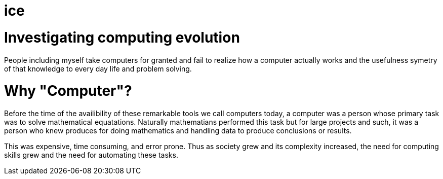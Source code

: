 = ice

= Investigating computing evolution

People including myself take computers for granted and
fail to realize how a computer actually works and the usefulness
symetry of that knowledge to every day life and problem solving. 

= Why "Computer"?

Before the time of the availibility of these remarkable tools we
call computers today, a computer was a person whose primary task
was to solve mathematical equatations.  Naturally mathematians
performed this task but for large projects and such, it was
a person who knew produces for doing mathematics and handling
data to produce conclusions or results.

This was expensive, time consuming, and error prone.  Thus as
society grew and its complexity increased, the need for 
computing skills grew and the need for automating these
tasks.

